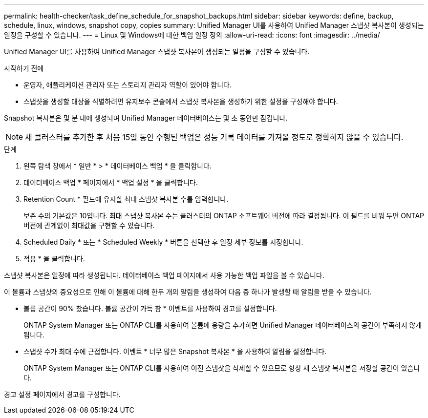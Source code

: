 ---
permalink: health-checker/task_define_schedule_for_snapshot_backups.html 
sidebar: sidebar 
keywords: define, backup, schedule, linux, windows, snapshot copy, copies 
summary: Unified Manager UI를 사용하여 Unified Manager 스냅샷 복사본이 생성되는 일정을 구성할 수 있습니다. 
---
= Linux 및 Windows에 대한 백업 일정 정의
:allow-uri-read: 
:icons: font
:imagesdir: ../media/


[role="lead"]
Unified Manager UI를 사용하여 Unified Manager 스냅샷 복사본이 생성되는 일정을 구성할 수 있습니다.

.시작하기 전에
* 운영자, 애플리케이션 관리자 또는 스토리지 관리자 역할이 있어야 합니다.
* 스냅샷을 생성할 대상을 식별하려면 유지보수 콘솔에서 스냅샷 복사본을 생성하기 위한 설정을 구성해야 합니다.


Snapshot 복사본은 몇 분 내에 생성되며 Unified Manager 데이터베이스는 몇 초 동안만 잠깁니다.

[NOTE]
====
새 클러스터를 추가한 후 처음 15일 동안 수행된 백업은 성능 기록 데이터를 가져올 정도로 정확하지 않을 수 있습니다.

====
.단계
. 왼쪽 탐색 창에서 * 일반 * > * 데이터베이스 백업 * 을 클릭합니다.
. 데이터베이스 백업 * 페이지에서 * 백업 설정 * 을 클릭합니다.
. Retention Count * 필드에 유지할 최대 스냅샷 복사본 수를 입력합니다.
+
보존 수의 기본값은 10입니다. 최대 스냅샷 복사본 수는 클러스터의 ONTAP 소프트웨어 버전에 따라 결정됩니다. 이 필드를 비워 두면 ONTAP 버전에 관계없이 최대값을 구현할 수 있습니다.

. Scheduled Daily * 또는 * Scheduled Weekly * 버튼을 선택한 후 일정 세부 정보를 지정합니다.
. 적용 * 을 클릭합니다.


스냅샷 복사본은 일정에 따라 생성됩니다. 데이터베이스 백업 페이지에서 사용 가능한 백업 파일을 볼 수 있습니다.

이 볼륨과 스냅샷의 중요성으로 인해 이 볼륨에 대해 한두 개의 알림을 생성하여 다음 중 하나가 발생할 때 알림을 받을 수 있습니다.

* 볼륨 공간이 90% 찼습니다. 볼륨 공간이 가득 참 * 이벤트를 사용하여 경고를 설정합니다.
+
ONTAP System Manager 또는 ONTAP CLI를 사용하여 볼륨에 용량을 추가하면 Unified Manager 데이터베이스의 공간이 부족하지 않게 됩니다.

* 스냅샷 수가 최대 수에 근접합니다. 이벤트 * 너무 많은 Snapshot 복사본 * 을 사용하여 알림을 설정합니다.
+
ONTAP System Manager 또는 ONTAP CLI를 사용하여 이전 스냅샷을 삭제할 수 있으므로 항상 새 스냅샷 복사본을 저장할 공간이 있습니다.



경고 설정 페이지에서 경고를 구성합니다.
